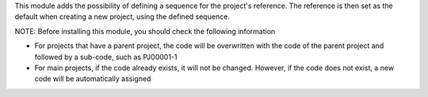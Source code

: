 This module adds the possibility of defining a sequence for the project's reference.
The reference is then set as the default when creating a new project, using the defined sequence.

NOTE:
Before installing this module, you should check the following information

* For projects that have a parent project, the code will be overwritten with the code of the parent project and followed by a sub-code, such as PJ00001-1

* For main projects, if the code already exists, it will not be changed. However, if the code does not exist, a new code will be automatically assigned
